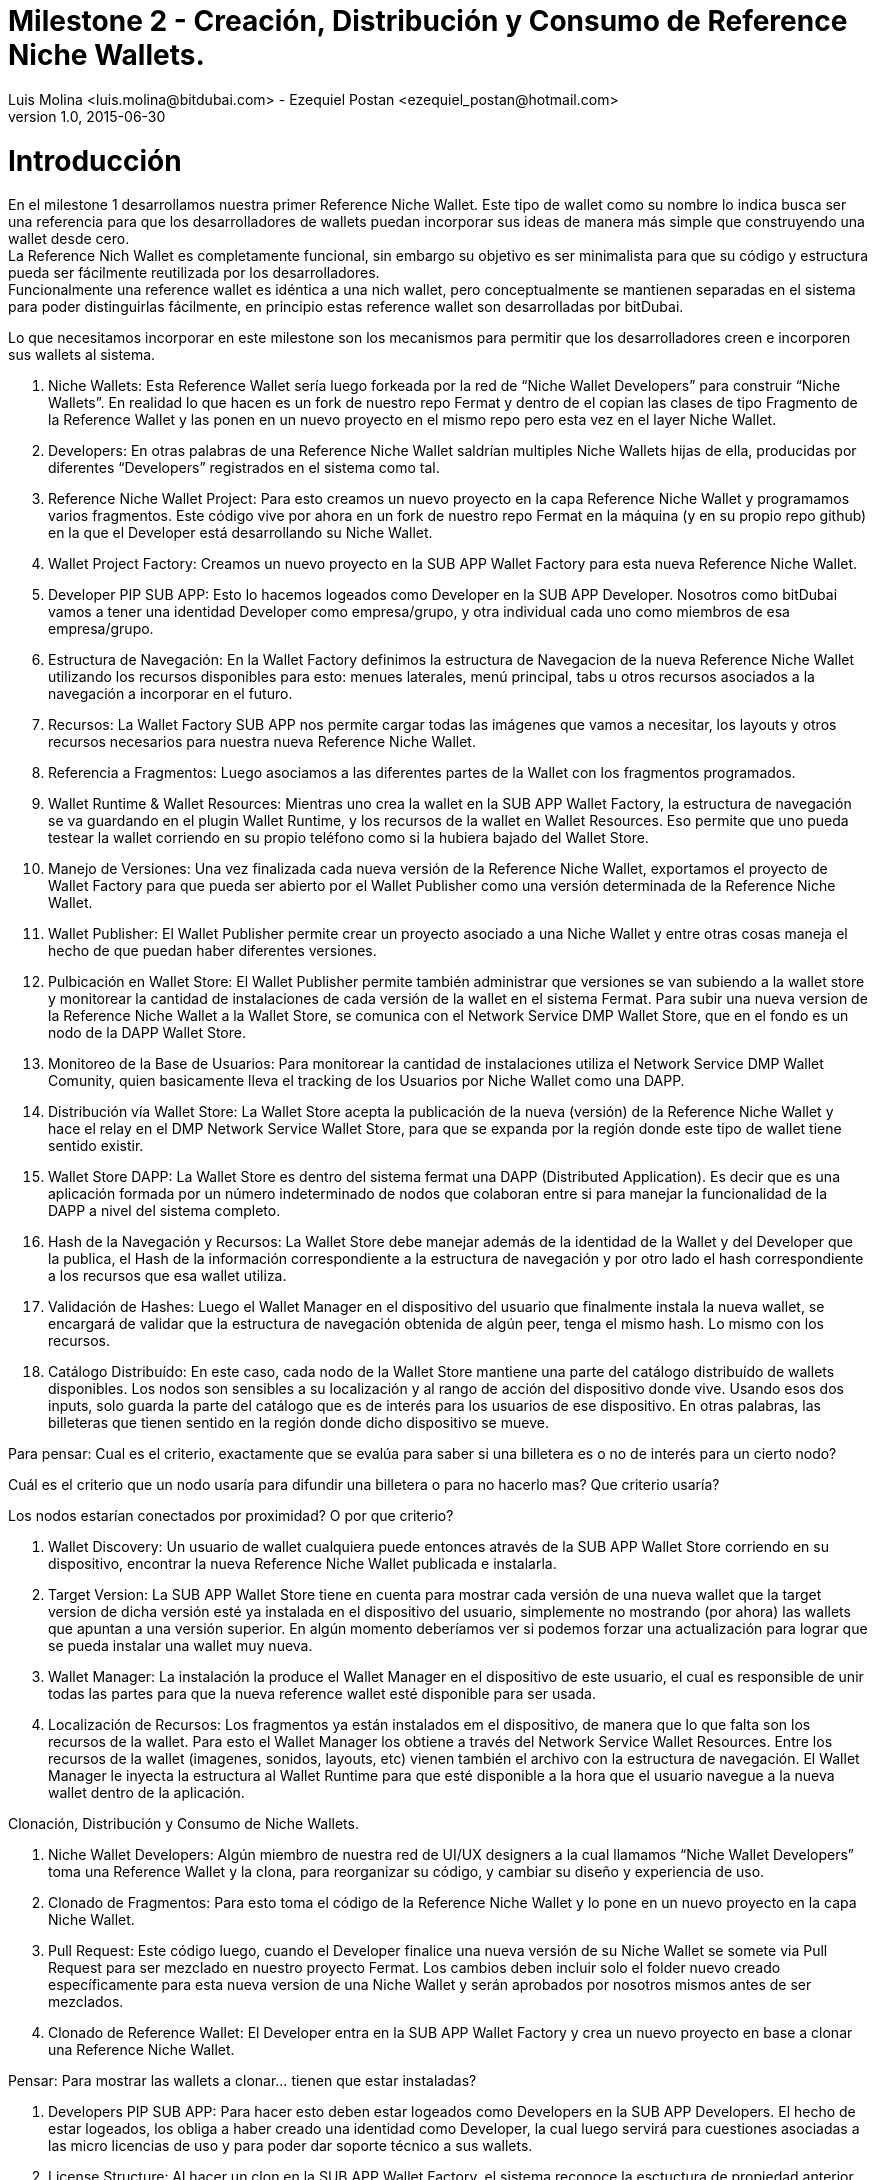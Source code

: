 = Milestone 2 - Creación, Distribución y Consumo de Reference Niche Wallets.
Luis Molina <luis.molina@bitdubai.com> - Ezequiel Postan <ezequiel_postan@hotmail.com>
v1.0, 2015-06-30

= Introducción

En el milestone 1 desarrollamos nuestra primer Reference Niche Wallet. Este tipo de wallet como su nombre lo indica busca ser una referencia para que los desarrolladores de wallets puedan incorporar sus ideas de manera más simple que construyendo una wallet desde cero. +
La Reference Nich Wallet es completamente funcional, sin embargo su objetivo es ser minimalista para que su código y estructura pueda ser fácilmente reutilizada por los desarrolladores. +
Funcionalmente una reference wallet es idéntica a una nich wallet, pero conceptualmente se mantienen separadas en el sistema para poder distinguirlas fácilmente, en principio estas reference wallet son desarrolladas por bitDubai.

Lo que necesitamos incorporar en este milestone son los mecanismos para permitir que los desarrolladores creen e incorporen sus wallets al sistema. +



3. Niche Wallets: Esta Reference Wallet sería luego forkeada por la red de “Niche Wallet Developers” para construir “Niche Wallets”.  En realidad lo que hacen es un fork de nuestro repo Fermat y dentro de el copian las clases de tipo Fragmento de la Reference Wallet y las ponen en un nuevo proyecto en el mismo repo pero esta vez en el layer Niche Wallet.

4. Developers: En otras palabras de una Reference Niche Wallet saldrían multiples Niche Wallets hijas de ella, producidas por diferentes “Developers” registrados en el sistema como tal.

5. Reference Niche Wallet Project: Para esto creamos un nuevo proyecto en la capa Reference Niche Wallet y programamos varios fragmentos. Este código vive por ahora en un fork de nuestro repo Fermat en la máquina (y en su propio repo github) en la que el Developer está desarrollando su Niche Wallet.

6. Wallet Project Factory: Creamos un nuevo proyecto en la SUB APP Wallet Factory para esta nueva Reference Niche Wallet. 
 
7. Developer PIP SUB APP: Esto lo hacemos logeados como Developer en la SUB APP Developer. Nosotros como bitDubai vamos a tener una identidad Developer como empresa/grupo, y otra individual cada uno como miembros de esa empresa/grupo. 

8. Estructura de Navegación: En  la Wallet Factory definimos la estructura de Navegacion de la nueva Reference Niche Wallet utilizando los recursos disponibles para esto: menues laterales, menú principal, tabs u otros recursos asociados a la navegación a incorporar en el futuro.

9. Recursos: La Wallet Factory SUB APP nos permite cargar todas las imágenes que vamos a necesitar, los layouts y otros recursos necesarios para nuestra nueva Reference Niche Wallet.

10. Referencia a Fragmentos: Luego asociamos a las diferentes partes de la Wallet con los fragmentos programados.

11. Wallet Runtime & Wallet Resources: Mientras uno crea la wallet en la SUB APP Wallet Factory, la estructura de navegación se va guardando en el plugin Wallet Runtime, y los recursos de la wallet en Wallet Resources. Eso permite que uno pueda testear la wallet corriendo en su propio teléfono como si la hubiera bajado del Wallet Store.

12. Manejo de Versiones: Una vez finalizada cada nueva versión de la Reference Niche Wallet, exportamos el proyecto de Wallet Factory para que pueda ser abierto por el Wallet Publisher como una versión determinada de la Reference Niche Wallet. 

13. Wallet Publisher: El Wallet Publisher permite crear un proyecto asociado a una Niche Wallet y entre otras cosas maneja el hecho de que puedan haber diferentes versiones.

14. Pulbicación en Wallet Store: El Wallet Publisher permite también administrar que versiones se van subiendo a la wallet store y monitorear la cantidad de instalaciones de cada versión de la wallet en el sistema Fermat. Para subir una nueva version de la Reference Niche Wallet a la Wallet Store, se comunica con el Network Service DMP Wallet Store, que en el fondo es un nodo de la DAPP Wallet Store.

15. Monitoreo de la Base de Usuarios: Para monitorear la cantidad de instalaciones utiliza el Network Service DMP Wallet Comunity, quien basicamente lleva el tracking de los Usuarios por Niche Wallet como una DAPP. 

16. Distribución vía Wallet Store: La Wallet Store acepta la publicación de la nueva (versión) de la Reference Niche Wallet y hace el relay en el DMP Network Service Wallet Store, para que se expanda por la región donde este tipo de wallet tiene sentido existir.

17. Wallet Store DAPP: La Wallet Store es dentro del sistema fermat una DAPP (Distributed Application). Es decir que es una aplicación formada por un número indeterminado de nodos que colaboran entre si para manejar la funcionalidad de la DAPP a nivel del sistema completo. 

18. Hash de la Navegación y Recursos: La Wallet Store debe manejar además de la identidad de la Wallet y del Developer que la publica, el Hash de la información correspondiente a la estructura de navegación y por otro lado el hash correspondiente a los recursos que esa wallet utiliza.

19. Validación de Hashes: Luego el Wallet Manager en el dispositivo del usuario que finalmente instala la nueva wallet, se encargará de validar que la estructura de navegación obtenida de algún peer, tenga el mismo hash. Lo mismo con los recursos.

20. Catálogo Distribuído: En este caso, cada nodo de la Wallet Store  mantiene una parte del catálogo distribuído de wallets disponibles. Los nodos son sensibles a su localización y al rango de acción del  dispositivo donde vive. Usando esos dos inputs, solo guarda la parte del catálogo que es de interés para los usuarios de ese dispositivo. En otras palabras, las billeteras que tienen sentido en la región donde dicho dispositivo se mueve.

Para pensar: 
Cual es el criterio, exactamente que se evalúa para saber si una billetera es o no de interés para un cierto nodo? 

Cuál es el criterio que un nodo usaría para difundir una billetera o para no hacerlo mas? Que criterio usaría? 

Los nodos estarían conectados por proximidad? O por que criterio?

21. Wallet Discovery: Un usuario de wallet cualquiera puede entonces através de la SUB APP Wallet Store corriendo en su dispositivo, encontrar la nueva Reference Niche Wallet publicada e instalarla.
 
22. Target Version: La SUB APP Wallet Store tiene en cuenta para mostrar cada versión de una nueva wallet que la target version de dicha versión esté ya instalada en el dispositivo del usuario, simplemente no mostrando (por ahora) las wallets que apuntan a una versión superior. En algún momento deberíamos ver si podemos forzar una actualización para lograr que se pueda instalar una wallet muy nueva.

23. Wallet Manager: La instalación la produce el Wallet Manager en el dispositivo de este usuario, el cual es responsible de unir todas las partes para que la nueva reference wallet esté disponible para ser usada.

24. Localización de Recursos: Los fragmentos ya están instalados em el dispositivo, de manera que lo que falta son los recursos de la wallet. Para esto el Wallet Manager los obtiene a través del Network Service Wallet Resources. Entre los recursos de la wallet (imagenes, sonidos, layouts, etc) vienen también el archivo con la estructura de navegación. El Wallet Manager le inyecta la estructura al Wallet Runtime para que esté disponible a la hora que el usuario navegue a la nueva wallet dentro de la aplicación.


Clonación, Distribución y Consumo de Niche Wallets.

1. Niche Wallet Developers: Algún miembro de nuestra red de UI/UX designers a la cual llamamos “Niche Wallet Developers” toma una Reference Wallet y la clona, para reorganizar su código, y cambiar su diseño y experiencia de uso.

2. Clonado de Fragmentos: Para esto toma el código de la Reference Niche Wallet y lo pone en un nuevo proyecto en la capa Niche Wallet.

3. Pull Request: Este código luego, cuando el Developer finalice una nueva versión de su Niche Wallet se somete via Pull Request para ser mezclado en nuestro proyecto Fermat. Los cambios deben incluir solo el folder nuevo creado específicamente para esta nueva version de una Niche Wallet y serán aprobados por nosotros mismos antes de ser mezclados.

4. Clonado de Reference Wallet: El Developer entra en la SUB APP Wallet Factory y crea un nuevo proyecto en base a clonar una Reference Niche Wallet.

Pensar: Para mostrar las wallets a clonar... tienen que estar instaladas?

5. Developers PIP SUB APP: Para hacer esto deben estar logeados como Developers en la SUB APP Developers. El hecho de estar logeados, los obliga a haber creado una identidad como Developer, la cual luego servirá para cuestiones asociadas a las micro licencias de uso y para poder dar soporte técnico a sus wallets. 

6. License Structure: Al hacer un clon en la SUB APP Wallet Factory, el sistema reconoce la esctuctura de propiedad anterior, dandole el crédito que se merece al creador de la Reference Niche Wallet, lo cual se traduce en respetar su licencia de uso.

7. Mismo Workflow: Con el proyecto de Wallet Factory creado, los pasos siguientes son los mismos a los descriptos anteriormente para el caso de la Reference Niche Wallet.









